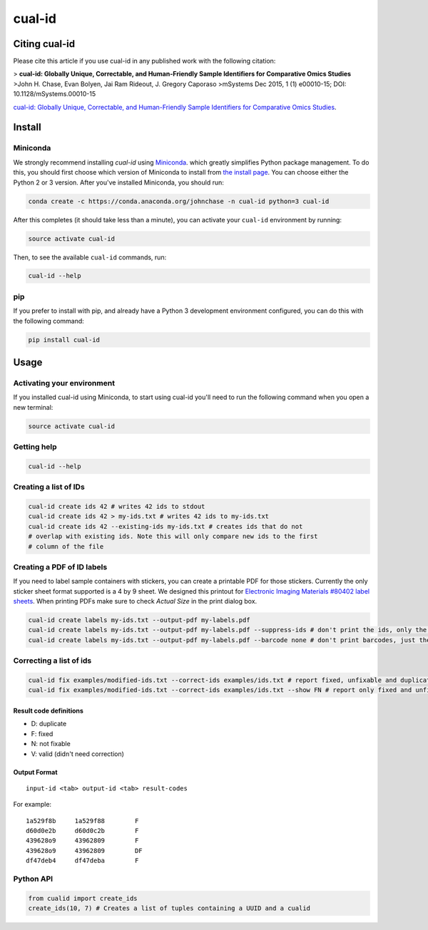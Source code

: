=======
cual-id
=======
|Build Status| |Coverage Status| |Conda Install|

Citing cual-id
==============

Please cite this article if you use cual-id in any published work with the
following citation:

> **cual-id: Globally Unique, Correctable, and Human-Friendly Sample Identifiers for Comparative Omics Studies**
>John H. Chase, Evan Bolyen, Jai Ram Rideout, J. Gregory Caporaso
>mSystems Dec 2015, 1 (1) e00010-15; DOI: 10.1128/mSystems.00010-15

`cual-id: Globally Unique, Correctable, and Human-Friendly Sample Identifiers for Comparative Omics Studies <http://msystems.asm.org/content/1/1/e00010-15 />`__.


Install
=======

Miniconda
---------

We strongly recommend installing `cual-id` using `Miniconda <http://conda.pydata.org/miniconda.html>`__. which greatly simplifies Python package management. To do this, you should first choose which version of Miniconda to install from `the install page <http://conda.pydata.org/docs/install/quick.html>`__. You can choose either the Python 2 or 3 version. After you've installed Miniconda, you should run:

.. code:: bash

    conda create -c https://conda.anaconda.org/johnchase -n cual-id python=3 cual-id

After this completes (it should take less than a minute), you can activate your ``cual-id`` environment by running:

.. code:: bash

    source activate cual-id

Then, to see the available ``cual-id`` commands, run:

.. code:: bash

    cual-id --help

pip
---

If you prefer to install with pip, and already have a Python 3 development environment configured, you can do this with the following command:

.. code:: bash

    pip install cual-id

Usage
=====

Activating your environment
---------------------------

If you installed cual-id using Miniconda, to start using cual-id you'll need to run the following command when you open a new terminal:

.. code:: bash

    source activate cual-id

Getting help
------------

.. code:: bash

   cual-id --help


Creating a list of IDs
----------------------

.. code:: bash

   cual-id create ids 42 # writes 42 ids to stdout
   cual-id create ids 42 > my-ids.txt # writes 42 ids to my-ids.txt
   cual-id create ids 42 --existing-ids my-ids.txt # creates ids that do not
   # overlap with existing ids. Note this will only compare new ids to the first
   # column of the file



Creating a PDF of ID labels
---------------------------

If you need to label sample containers with stickers, you can create a
printable PDF for those stickers. Currently the only sticker sheet format
supported is a 4 by 9 sheet. We designed this printout for
`Electronic Imaging Materials #80402 label sheets
<http://barcode-labels.com/?s=80402&submit=Search>`_. When printing PDFs make
sure to check `Actual Size` in the print dialog box.

.. code:: bash

   cual-id create labels my-ids.txt --output-pdf my-labels.pdf
   cual-id create labels my-ids.txt --output-pdf my-labels.pdf --suppress-ids # don't print the ids, only the barcodes
   cual-id create labels my-ids.txt --output-pdf my-labels.pdf --barcode none # don't print barcodes, just the ids


Correcting a list of ids
------------------------

.. code:: bash

   cual-id fix examples/modified-ids.txt --correct-ids examples/ids.txt # report fixed, unfixable and duplicates, the default
   cual-id fix examples/modified-ids.txt --correct-ids examples/ids.txt --show FN # report only fixed and unfixable IDs

Result code definitions
~~~~~~~~~~~~~~~~~~~~~~~
* D: duplicate
* F: fixed
* N: not fixable
* V: valid (didn't need correction)

Output Format
~~~~~~~~~~~~~

::

   input-id <tab> output-id <tab> result-codes


For example:

::

   1a529f8b	1a529f88	F
   d60d0e2b	d60d0c2b	F
   439628o9	43962809	F
   439628o9	43962809	DF
   df47deb4	df47deba	F


Python API
----------

.. code:: python

   from cualid import create_ids
   create_ids(10, 7) # Creates a list of tuples containing a UUID and a cualid

.. |Build Status| image:: https://travis-ci.org/johnchase/cual-id.svg?branch=master
   :target:  https://travis-ci.org/johnchase/cual-id
.. |Coverage Status| image:: https://coveralls.io/repos/johnchase/cual-id/badge.svg?branch=master&service=github
   :target:  https://coveralls.io/github/johnchase/cual-id?branch=master
.. |Conda Install| image:: https://anaconda.org/johnchase/cual-id/badges/installer/conda.svg?branch=master
   :target: https://anaconda.org/johnchase/cual-id
